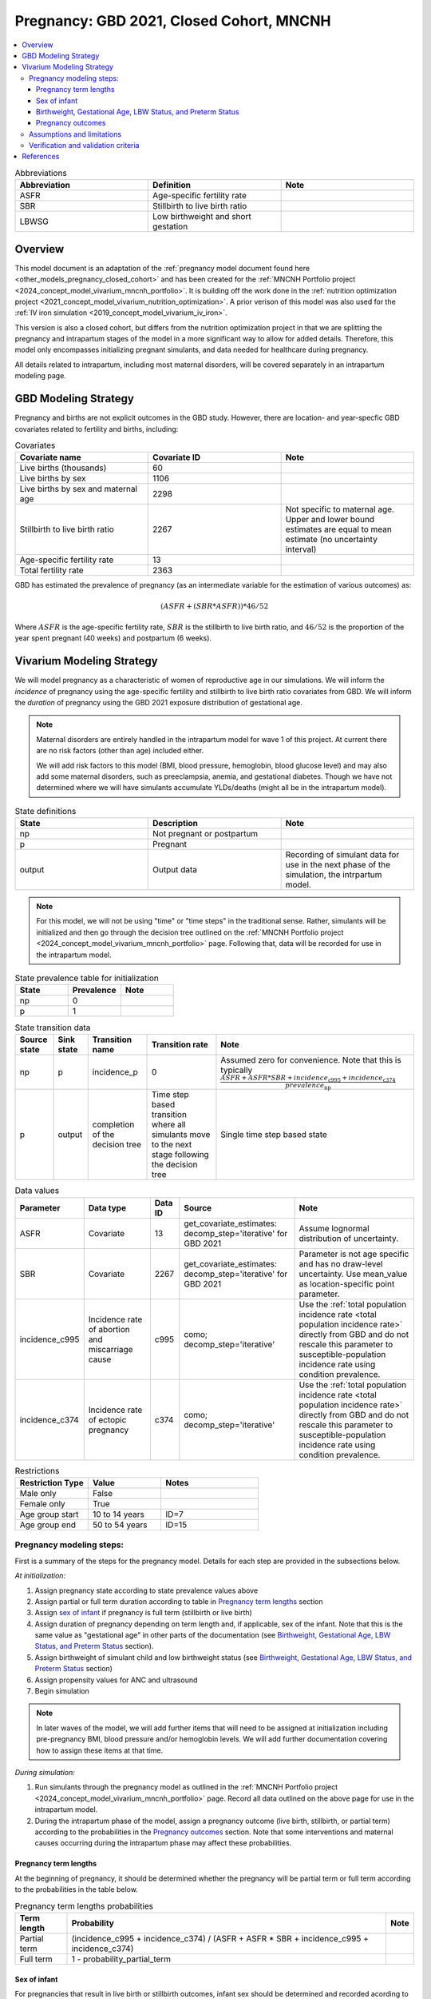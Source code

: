 .. _other_models_pregnancy_closed_cohort_mncnh:

..
  Section title decorators for this document:

  ==============
  Document Title
  ==============

  Section Level 1 (#.0)
  ---------------------

  Section Level 2 (#.#)
  +++++++++++++++++++++

  Section Level 3 (#.#.#)
  ~~~~~~~~~~~~~~~~~~~~~~~

  Section Level 4
  ^^^^^^^^^^^^^^^

  Section Level 5
  '''''''''''''''

  The depth of each section level is determined by the order in which each
  decorator is encountered below. If you need an even deeper section level, just
  choose a new decorator symbol from the list here:
  https://docutils.sourceforge.io/docs/ref/rst/restructuredtext.html#sections
  And then add it to the list of decorators above.

=========================================
Pregnancy: GBD 2021, Closed Cohort, MNCNH
=========================================

.. contents::
   :local:

.. list-table:: Abbreviations
  :widths: 15 15 15
  :header-rows: 1

  * - Abbreviation
    - Definition
    - Note
  * - ASFR
    - Age-specific fertility rate
    - 
  * - SBR
    - Stillbirth to live birth ratio
    - 
  * - LBWSG
    - Low birthweight and short gestation
    - 

Overview
-------------

This model document is an adaptation of the :ref:`pregnancy model document found here <other_models_pregnancy_closed_cohort>` and has been created for the :ref:`MNCNH Portfolio project <2024_concept_model_vivarium_mncnh_portfolio>`. It is building off the work done in the :ref:`nutrition optimization project <2021_concept_model_vivarium_nutrition_optimization>`. A prior verison of this model was also used for the :ref:`IV iron simulation <2019_concept_model_vivarium_iv_iron>`. 

This version is also a closed cohort, but differs from the nutrition optimization project in that we are splitting the pregnancy and intrapartum stages of the model in a more significant way to allow for added details. Therefore, this model only encompasses initializing pregnant simulants, and data needed for healthcare during pregnancy. 

All details related to intrapartum, including most maternal disorders, will be covered separately in an intrapartum modeling page. 

GBD Modeling Strategy
----------------------

Pregnancy and births are not explicit outcomes in the GBD study. However, there are location- and year-specfic GBD covariates related to fertility and births, including:

.. list-table:: Covariates
  :widths: 15 15 15
  :header-rows: 1

  * - Covariate name
    - Covariate ID
    - Note
  * - Live births (thousands)
    - 60
    - 
  * - Live births by sex
    - 1106
    - 
  * - Live births by sex and maternal age
    - 2298
    - 
  * - Stillbirth to live birth ratio
    - 2267
    - Not specific to maternal age. Upper and lower bound estimates are equal to mean estimate (no uncertainty interval)
  * - Age-specific fertility rate
    - 13
    - 
  * - Total fertility rate
    - 2363
    - 

GBD has estimated the prevalence of pregnancy (as an intermediate variable for the estimation of various outcomes) as:

.. math::

   (ASFR + (SBR * ASFR)) * 46/52

Where :math:`ASFR` is the age-specific fertility rate, :math:`SBR` is the stillbirth to live birth ratio, and :math:`46/52` is the proportion of the year spent pregnant (40 weeks) and postpartum (6 weeks).

.. todo::

   Determine the threshold of gestational age at which a loss of pregnancy is classified as a stillbirth rather than miscarriage for the GBD covariate. Standard thresholds are 20 or 24 weeks.

Vivarium Modeling Strategy
----------------------------

We will model pregnancy as a characteristic of women of reproductive age in our simulations. We will inform the *incidence* of pregnancy using the age-specific fertility and stillbirth to live birth ratio covariates from GBD. We will inform the *duration* of pregnancy using the GBD 2021 exposure distribution of gestational age.

.. image:: diagram.svg

.. note::

  Maternal disorders are entirely handled in the intrapartum model for wave 1 of this project. At current there are no risk factors (other than age) included either. 

  We will add risk factors to this model (BMI, blood pressure, hemoglobin, blood glucose level) and may also add some maternal disorders, such as preeclampsia, anemia, and gestational diabetes. Though we have not determined where we will have simulants accumulate YLDs/deaths (might all be in the intrapartum model). 

.. list-table:: State definitions
  :widths: 15 15 15
  :header-rows: 1

  * - State
    - Description
    - Note
  * - np
    - Not pregnant or postpartum
    - 
  * - p
    - Pregnant
    - 
  * - output
    - Output data 
    - Recording of simulant data for use in the next phase of the simulation, the intrpartum model.

.. note::

  For this model, we will not be using "time" or "time steps" in the traditional sense. Rather, simulants will be initialized and then go through the decision tree outlined on the :ref:`MNCNH Portfolio project <2024_concept_model_vivarium_mncnh_portfolio>` page. Following that, data will be recorded for use in the intrapartum model. 

.. list-table:: State prevalence table for initialization
  :widths: 15 15 15
  :header-rows: 1

  * - State
    - Prevalence
    - Note
  * - np
    - 0
    - 
  * - p
    - 1
    - 

.. list-table:: State transition data
  :header-rows: 1

  * - Source state
    - Sink state  
    - Transition name
    - Transition rate
    - Note
  * - np
    - p
    - incidence_p
    - 0
    - Assumed zero for convenience. Note that this is typically :math:`\frac{ASFR + ASFR * SBR + incidence_\text{c995} + incidence_\text{c374}}{prevalence_\text{np}}`
  * - p
    - output
    - completion of the decision tree
    - Time step based transition where all simulants move to the next stage following the decision tree
    - Single time step based state 

.. list-table:: Data values
  :header-rows: 1

  * - Parameter
    - Data type  
    - Data ID
    - Source
    - Note
  * - ASFR
    - Covariate
    - 13
    - get_covariate_estimates: decomp_step='iterative' for GBD 2021
    - Assume lognormal distribution of uncertainty.
  * - SBR
    - Covariate
    - 2267
    - get_covariate_estimates: decomp_step='iterative' for GBD 2021
    - Parameter is not age specific and has no draw-level uncertainty. Use mean_value as location-specific point parameter.
  * - incidence_c995
    - Incidence rate of abortion and miscarriage cause
    - c995
    - como; decomp_step='iterative'
    -  Use the :ref:`total population incidence rate <total population incidence rate>` directly from GBD and do not rescale this parameter to susceptible-population incidence rate using condition prevalence. 
  * - incidence_c374
    - Incidence rate of ectopic pregnancy
    - c374
    - como; decomp_step='iterative'
    -  Use the :ref:`total population incidence rate <total population incidence rate>` directly from GBD and do not rescale this parameter to susceptible-population incidence rate using condition prevalence. 

.. list-table:: Restrictions
   :widths: 15 15 20
   :header-rows: 1

   * - Restriction Type
     - Value
     - Notes
   * - Male only
     - False
     -
   * - Female only
     - True
     -
   * - Age group start
     - 10 to 14 years
     - ID=7
   * - Age group end
     - 50 to 54 years
     - ID=15


Pregnancy modeling steps:
+++++++++++++++++++++++++

First is a summary of the steps for the pregnancy model. 
Details for each step are provided in the subsections below.

*At initialization:*

#. Assign pregnancy state according to state prevalence values above
#. Assign partial or full term duration according to table in `Pregnancy term lengths`_ section
#. Assign `sex of infant`_ if pregnancy is full term (stillbirth or live birth)
#. Assign duration of pregnancy depending on term length and, if
   applicable, sex of the infant. Note that this is the same value as
   "gestational age" in other parts of the documentation (see
   `Birthweight, Gestational Age, LBW Status, and Preterm Status`_ section).
#. Assign birthweight of simulant child and low birthweight status (see
   `Birthweight, Gestational Age, LBW Status, and Preterm Status`_ section)
#. Assign propensity values for ANC and ultrasound 
#. Begin simulation


.. note::

  In later waves of the model, we will add further items that will need to be assigned at initialization including pre-pregnancy BMI, blood pressure and/or hemoglobin levels. We will add further documentation covering how to assign these items at that time. 

.. todo::

   Add information on assigning ANC and intervention propensities, if correlation is included, etc. 


*During simulation:*

#. Run simulants through the pregnancy model as outlined in the
   :ref:`MNCNH Portfolio project
   <2024_concept_model_vivarium_mncnh_portfolio>` page. Record all data
   outlined on the above page for use in the intrapartum model.
#. During the intrapartum phase of the model, assign a
   pregnancy outcome (live birth, stillbirth, or partial term) according
   to the probabilities in the `Pregnancy outcomes`_ section. Note that
   some interventions and maternal causes occurring during the
   intrapartum phase may affect these probabilities.


Pregnancy term lengths
~~~~~~~~~~~~~~~~~~~~~~~

At the beginning of pregnancy, it should be determined whether the pregnancy will be partial term or full term according to the probabilities in the table below.

.. list-table:: Pregnancy term lengths probabilities
  :header-rows: 1

  * - Term length
    - Probability
    - Note
  * - Partial term
    - (incidence_c995 + incidence_c374) / (ASFR + ASFR * SBR + incidence_c995 + incidence_c374)
    - 
  * - Full term
    - 1 - probability_partial_term
    - 

.. _other_models_pregnancy_closed_cohort_mncnh_sex_of_infant:

Sex of infant
~~~~~~~~~~~~~~~

For pregnancies that result in live birth or stillbirth outcomes, infant sex should be determined and recorded acording to the probability of male sex shown in the table below (probability of female birth is equal to 1 minus the probability of male birth). This should be performed at the start of pregnancy (transition from np to p states) or upon initialization into the p state. These sex ratios were calculated using the live births by sex 2020 GBD covariate (ID 1106), `shown here <https://github.com/ihmeuw/vivarium_research_nutrition_optimization/blob/data_prep/data_prep/Live%20births%20by%20sex.ipynb>`_. Note that there is no variation by draw in this parameter. 

.. _sex_ratio_table_mncnh:

.. list-table:: Probability of male birth
    :header-rows: 1

    *   - Location
        - Location ID
        - Value
    *   - Pakistan 
        - 165
        - 0.514583
    *   - Nigeria
        - 214
        - 0.511785 
    *   - Ethiopia
        - 179
        - 0.514271  

.. _other_models_pregnancy_closed_cohort_mncnh_lbwsg_exposure:

Birthweight, Gestational Age, LBW Status, and Preterm Status
~~~~~~~~~~~~~~~~~~~~~~~~~~~~~~~~~~~~~~~~~~~~~~~~~~~~~~~~~~~~

A duration of pregnancy value will need to be assigned to all pregnancies regardless of the pregnancy outcome. This value will inform the duration that the simulant remains in the pregnancy state prior to transitioning to the postpartum state.

For partial term pregnancies (that result in abortion/miscarriage/ectopic pregnancy), assign a duration of pregnancy sampled from a uniform distribution beween 6 and 24 weeks (individual heterogeneity with no parameter uncertainty). For these simulants, the birthweight can be assigned as N/A since they will not be going through the intrapartum model.

.. todo::

   As we figure out YLDs and how they will relate to pregnancy duration, assess if the uniform distribution is a significant limitation and how it might be improved if needed. 


For full term pregnancies (that result in live births or stillbirths), a LBWSG exposure value will be assigned that will include both the gestational age and birthweight of the simulant child. For wave 1 of this project, the LBWSG can be assigned using information outlined in the :ref:`LBWSG exposure page <2021_risk_exposure_lbwsg>`. Exposures should be specific to the sex of the infant for a given pregnancy (discussed in the above section). Based on the assigned category, a gestational age and birthweight can be recorded separately.
The pregnancy duration for full term pregnancies is equal to the
infant's gestational age defined by their LBWSG exposure.

Based on the LBWSG category, the simulant will also be categorized as either low birth weight or not low birth weight. Low birth weight is defined as less than 2500 grams.

Full term pregnancies should also be assigned a preterm status:
"preterm" if the gestational age is less than 37 weeks, and "term" if
the gestational age is 37 weeks or more. All partial term pregnancies
are preterm by definition.

.. note::

  Our model of :ref:`delivery facility choice
  <2024_vivarium_mncnh_portfolio_facility_choice_module>` specifies that
  the LBWSG category is correlated with antenatal care (ANC) attendance
  and in-facility delivery (IFD) status. These correlations are defined
  using a specified ordering of the LBWSG categories. The correlation
  strategy, including the category ordering, is described in more detail
  in the :ref:`correlated propensities section
  <facility_choice_correlated_propensities_section>` of the facility
  choice model documentation.

  In later waves of the model, we will make this process more complex by including correlation with other maternal characteristics, similar to what is outlined in the :ref:`risk correlation document between maternal BMI, maternal hemoglobin, and infant LBWSG exposure <2019_risk_correlation_maternal_bmi_hgb_birthweight>`. 

  Additionally, the LBWSG exposure distribution may be modified by :ref:`antenatal supplementation intervention coverage <maternal_supplementation_intervention>` in later waves of the project. 

Pregnancy outcomes
~~~~~~~~~~~~~~~~~~

During the intrapartum phase of the model, the pregnancy outcome must be
determined for each pregnancy as either 1) live birth, 2) stillbirth, or
3) partial term (ectopic pregnancy, abortion/miscarriage). The
probability of each pregnancy outcome conditional on pregnancy term
length is defined in the table below.

.. list-table:: Pregnancy outcome probabilities conditional on pregnancy term length
  :header-rows: 1

  * - Pregnancy term length
    - Outcome
    - Conditional probability
    - Note
  * - Partial term
    - Live birth
    - 0
    -
  * - Partial term
    - Stillbirth
    - 0
    -
  * - Partial term
    - Partial term (abortion, miscarriage, ectopic pregnancy)
    - 1
    -
  * - Full term
    - Live birth
    - ASFR / (ASFR + ASFR * SBR)
    - The probability of a livebirth outcome will be modified by the
      :ref:`antenatal supplementation intervention
      <maternal_supplementation_intervention>` and by the obstructed
      labor cause and C-section intervention.
  * - Full term
    - Stillbirth
    - (ASFR * SBR) / (ASFR + ASFR * SBR)
    - The probability of a stillbirth outcome will be modified by the
      :ref:`antenatal supplementation intervention
      <maternal_supplementation_intervention>` and by the obstructed
      labor cause and C-section intervention.
  * - Full term
    - Partial term (abortion, miscarriage, ectopic pregnancy)
    - 0
    -

.. note::

  The current modeling strategy is dependent on our assumption that live births and stillbirths have the same duration. There is ongoing work at IHME to estimate gestational age at birth distributions among stillbirths. 

Assumptions and limitations
++++++++++++++++++++++++++++

- We assume that the gestational age distribution of stillbirths is equal to the gestational age distribution of live births. This is a limitation of our analysis given the lack of data on the distribution of gestational ages for which these outcomes occur. Given that the gestation for these outcomes is likely shorter than gestation for live births on average, we are likely overestimating the average duration of pregnancy for outcomes other than live births.
- We assume that all abortions, miscarriages and ectopic pregnancies occur uniformly between six and 24 weeks gestatation. Six weeks was chosen as a reasonable earliest possible time of pregnancy detection (prior to which miscarriages would be undiagnosed) and 24 weeks was chosen as the threshold between miscarriage and stillbirth. 
- We assume that abortions that occur after 24 weeks are not considered stillbirths for estimation of the stillbirth to livebirth ratio. We may overestimate the incidence rate of pregnancy due to this assumption.
- We are limited in the assumption that the stillbirth to livebirth ratio does not vary by maternal age and does not incorporate an uncertainty distribution.
- We do not distiguish between intended and unintended pregnancies.
- We do not consider the impact of birth interval timing or family size in our model of pregnancy.
- We are not planning to include twins or multiple pregnancies, which has limitations as twins are more likely to preterm and have birth complications. 

Verification and validation criteria
++++++++++++++++++++++++++++++++++++++

The following should validate:

- Match distribution of LBWSG 
- Rates of each birth outcomes
- Confirm that all pregnant simulants fall within WHO definition of WRA (15-49yrs)
- Confirm pregnancy duration of partial term pregnancies
- Population structure should reflect age-specific pregnancy incidence rate

References
-----------

